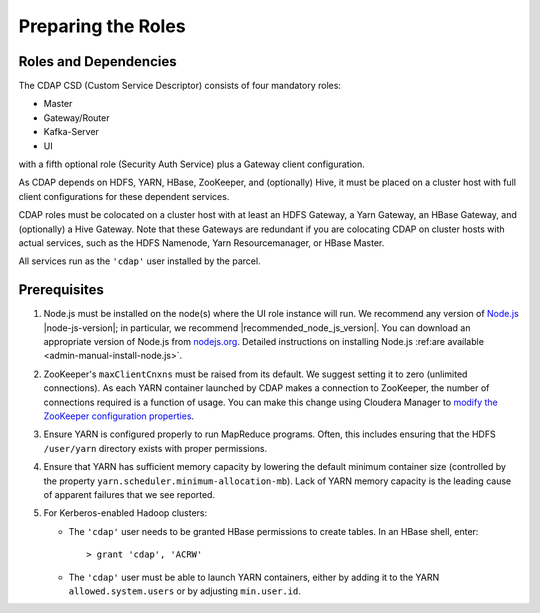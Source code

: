 .. meta::
    :author: Cask Data, Inc.
    :copyright: Copyright © 2015 Cask Data, Inc.

.. _cloudera-configuring:

===================
Preparing the Roles
===================

Roles and Dependencies
======================
The CDAP CSD (Custom Service Descriptor) consists of four mandatory roles:

- Master
- Gateway/Router
- Kafka-Server
- UI

with a fifth optional role (Security Auth Service) plus a Gateway client configuration. 

As CDAP depends on HDFS, YARN, HBase, ZooKeeper, and (optionally) Hive, it must be placed
on a cluster host with full client configurations for these dependent services. 

CDAP roles must be colocated on a cluster host with at least an HDFS Gateway, a Yarn
Gateway, an HBase Gateway, and (optionally) a Hive Gateway. Note that these Gateways are
redundant if you are colocating CDAP on cluster hosts with actual services, such as the
HDFS Namenode, Yarn Resourcemanager, or HBase Master.

All services run as the ``'cdap'`` user installed by the parcel.


Prerequisites
=============
#. Node.js must be installed on the node(s) where the UI role instance will run. 
   We recommend any version of `Node.js <https://nodejs.org/>`__ |node-js-version|; in
   particular, we recommend |recommended_node_js_version|. You can download an appropriate
   version of Node.js from `nodejs.org <http://nodejs.org/dist/>`__. Detailed
   instructions on installing Node.js :ref:are available <admin-manual-install-node.js>`.

#. ZooKeeper's ``maxClientCnxns`` must be raised from its default.  We suggest setting it to zero
   (unlimited connections). As each YARN container launched by CDAP makes a connection to ZooKeeper, 
   the number of connections required is a function of usage. You can make this change using Cloudera Manager to
   `modify the ZooKeeper configuration properties <http://www.cloudera.com/content/www/en-us/documentation/enterprise/latest/topics/cm_mc_mod_configs.html>`__.

#. Ensure YARN is configured properly to run MapReduce programs.  Often, this includes
   ensuring that the HDFS ``/user/yarn`` directory exists with proper permissions.

#. Ensure that YARN has sufficient memory capacity by lowering the default minimum container 
   size (controlled by the property ``yarn.scheduler.minimum-allocation-mb``). Lack of
   YARN memory capacity is the leading cause of apparent failures that we see reported.
    
#. For Kerberos-enabled Hadoop clusters:

   - The ``'cdap'`` user needs to be granted HBase permissions to create tables.
     In an HBase shell, enter::
     
      > grant 'cdap', 'ACRW'

   - The ``'cdap'`` user must be able to launch YARN containers, either by adding it to the YARN
     ``allowed.system.users`` or by adjusting ``min.user.id``.

